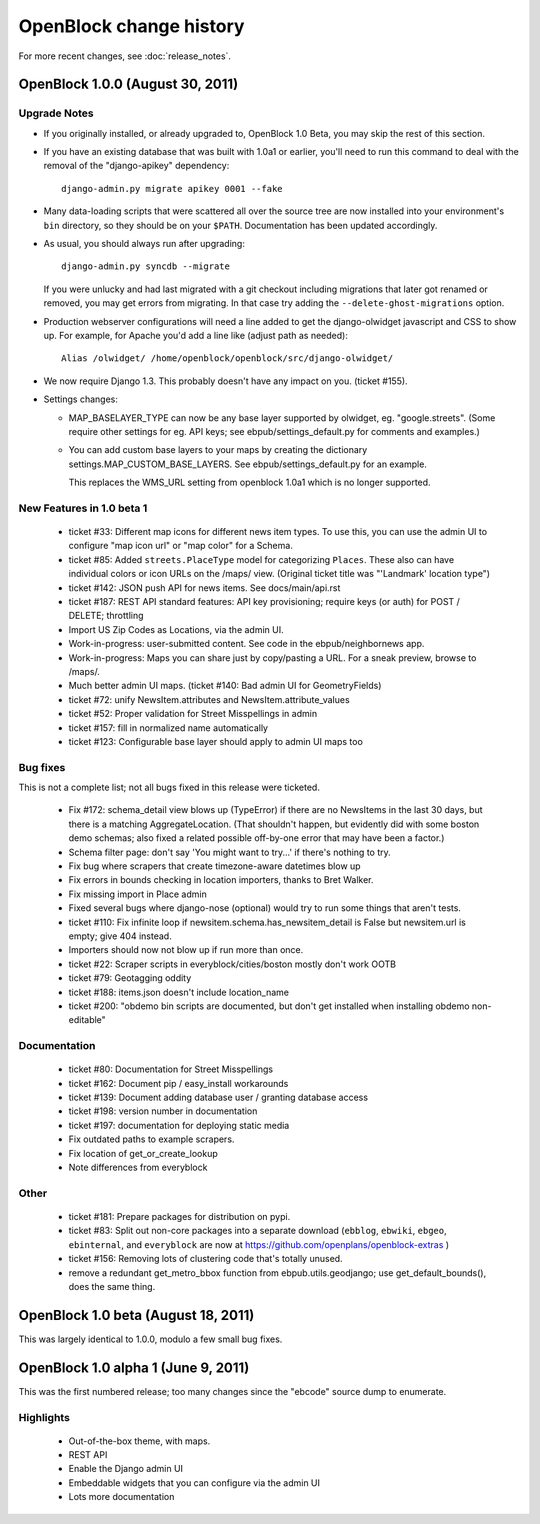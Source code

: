 =========================
OpenBlock change history
=========================

For more recent changes, see :doc:`release_notes`.


OpenBlock 1.0.0 (August 30, 2011)
====================================

Upgrade Notes
-------------

* If you originally installed, or already upgraded to, OpenBlock 1.0
  Beta, you may skip the rest of this section.

* If you have an existing database that was built with 1.0a1 or
  earlier, you'll need to run this command to deal with the removal
  of the "django-apikey" dependency::

   django-admin.py migrate apikey 0001 --fake

* Many data-loading scripts that were scattered all over the source
  tree are now installed into your environment's ``bin``
  directory, so they should be on your ``$PATH``.
  Documentation has been updated accordingly.

* As usual, you should always run after upgrading::

   django-admin.py syncdb --migrate

  If you were unlucky and had last migrated with a git checkout
  including migrations that later got renamed or removed, you may get
  errors from migrating. In that case try adding the
  ``--delete-ghost-migrations`` option.

* Production webserver configurations will need a line added to get the
  django-olwidget javascript and CSS to show up.
  For example, for Apache you'd add a line like (adjust path as needed)::

    Alias /olwidget/ /home/openblock/openblock/src/django-olwidget/

* We now require Django 1.3. This probably doesn't have any impact on you.
  (ticket #155).

* Settings changes:

  - MAP_BASELAYER_TYPE can now be any base layer supported by
    olwidget, eg. "google.streets".  (Some require other settings for
    eg. API keys; see ebpub/settings_default.py for comments and
    examples.)

  - You can add custom base layers to your maps by creating
    the dictionary settings.MAP_CUSTOM_BASE_LAYERS.
    See ebpub/settings_default.py for an example.

    This replaces the WMS_URL setting from openblock 1.0a1 which is no
    longer supported.


New Features in 1.0 beta 1
--------------------------

 * ticket #33: Different map icons for different news item types.
   To use this, you can use the admin UI to configure "map icon url"
   or "map color" for a Schema.

 * ticket #85: Added ``streets.PlaceType`` model for categorizing ``Places``.
   These also can have individual colors or icon URLs on the /maps/
   view.  (Original ticket title was "'Landmark' location type")

 * ticket #142: JSON push API for news items.
   See docs/main/api.rst

 * ticket #187: REST API standard features: API key provisioning;
   require keys (or auth) for POST / DELETE; throttling

 * Import US Zip Codes as Locations, via the admin UI.

 * Work-in-progress: user-submitted content. See code in the
   ebpub/neighbornews app.

 * Work-in-progress: Maps you can share just by copy/pasting a URL.
   For a sneak preview, browse to /maps/.

 * Much better admin UI maps. (ticket #140: Bad admin UI for GeometryFields)

 * ticket #72: unify NewsItem.attributes and NewsItem.attribute_values

 * ticket #52: Proper validation for Street Misspellings in admin

 * ticket #157: fill in normalized name automatically

 * ticket #123: Configurable base layer should apply to admin UI maps
   too


Bug fixes
---------

This is not a complete list; not all bugs fixed in this release were
ticketed.

 * Fix #172: schema_detail view blows up (TypeError) if there are no
   NewsItems in the last 30 days, but there is a matching
   AggregateLocation. (That shouldn't happen, but evidently did with
   some boston demo schemas; also fixed a related possible off-by-one
   error that may have been a factor.)

 * Schema filter page: don't say 'You might want to try...' if there's
   nothing to try.

 * Fix bug where scrapers that create timezone-aware datetimes blow up

 * Fix errors in bounds checking in location importers, thanks to Bret
   Walker.

 * Fix missing import in Place admin

 * Fixed several bugs where django-nose (optional) would try to run
   some things that aren't tests.

 * ticket #110: Fix infinite loop if
   newsitem.schema.has_newsitem_detail is False but newsitem.url is
   empty; give 404 instead.

 * Importers should now not blow up if run more than once.

 * ticket #22: Scraper scripts in everyblock/cities/boston mostly
   don't work OOTB

 * ticket #79: Geotagging oddity

 * ticket #188: items.json doesn't include location_name

 * ticket #200: "obdemo bin scripts are documented, but don't get
   installed when installing obdemo non-editable"


Documentation
-------------

 * ticket #80: Documentation for Street Misspellings

 * ticket #162: Document pip / easy_install workarounds

 * ticket #139: Document adding database user / granting database
   access

 * ticket #198: version number in documentation

 * ticket #197: documentation for deploying static media

 * Fix outdated paths to example scrapers.

 * Fix location of get_or_create_lookup

 * Note differences from everyblock

Other
-----

 * ticket #181: Prepare packages for distribution on pypi.

 * ticket #83: Split out non-core packages into a separate download
   (``ebblog``, ``ebwiki``, ``ebgeo``, ``ebinternal``, and ``everyblock`` are now
   at https://github.com/openplans/openblock-extras )

 * ticket #156: Removing lots of clustering code that's totally unused.

 * remove a redundant get_metro_bbox function from
   ebpub.utils.geodjango;  use get_default_bounds(), does the same thing.


OpenBlock 1.0 beta (August 18, 2011)
====================================

This was largely identical to 1.0.0, modulo a few small bug fixes.


OpenBlock 1.0 alpha 1  (June 9, 2011)
=======================================

This was the first numbered release; too many changes since the
"ebcode" source dump to enumerate.

Highlights
-----------

 * Out-of-the-box theme, with maps.

 * REST API

 * Enable the Django admin UI

 * Embeddable widgets that you can configure via the admin UI

 * Lots more documentation
